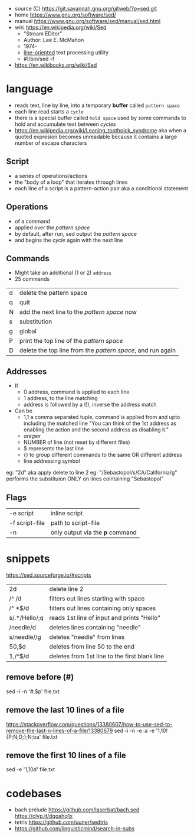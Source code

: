 - source (C) https://git.savannah.gnu.org/gitweb/?p=sed.git
- home https://www.gnu.org/software/sed/
- manual https://www.gnu.org/software/sed/manual/sed.html
- wiki https://en.wikipedia.org/wiki/Sed
  - "Stream EDitor"
  - Author: Lee E. McMahon
  - 1974-
  - _line-oriented_ text processing utility
  - #!/bin/sed -f

- https://en.wikibooks.org/wiki/Sed

* language

- reads text, line by line, into a temporary *buffer* called ~pattern space~
- each line read starts a =cycle=
- there is a special buffer called ~hold space~ used by some commands
  to hold and accumulate text between /cycles/
- https://en.wikipedia.org/wiki/Leaning_toothpick_syndrome
  aka when a quoted expresion becomes unreadable
  because it contains a large number of escape characters

** Script
- a series of operations/actions
- the "body of a loop" that iterates through lines
- each line of a script is a pattern-action pair
  aka a conditional statement
** Operations
- of a command
- applied over the /pattern space/
- by default, after run, sed output the /pattern space/
- and begins the /cycle/ again with the next line
** Commands
- Might take an additional (1 or 2) =address=
- 25 commands
|---+-------------------------------------------------------------|
| d | delete the pattern space                                    |
| q | quit                                                        |
| N | add the next line to the /pattern space/ now                |
| s | substitution                                                |
| g | global                                                      |
| P | print the top line of the /pattern space/                   |
| D | delete the top line from the /pattern space/, and run again |
|---+-------------------------------------------------------------|
** Addresses

- If
  - 0 address, command is applied to each line
  - 1 address, to the line matching
  - address is followed by a (!), inverse the address match

- Can be
  - 1,1 a comma separated tuple, command is applied from and upto including the matched line
    "You can think of the 1st address as enabling the action and the second address as disabling it."
  - /aregex/
  - NUMBER of line (not reset by different files)
  - $ represents the last line
  - {} to group different commands to the same OR different address
  - line addressing symbol

eg: "2d" aka apply delete to line 2
eg: "/Sebastopol/s/CA/California/g" performs the substituion ONLY on lines cointaining "Sebastopol"


** Flags
|----------------+---------------------------------|
| -e script      | inline script                   |
| -f script-file | path to script-file             |
| -n             | only output via the *p* command |
|----------------+---------------------------------|


* snippets
https://sed.sourceforge.io/#scripts
|---------------+-----------------------------------------------|
| 2d            | delete line 2                                 |
| /^ /d         | filters out lines starting with space         |
| /^ *$/d       | filters out lines containing only spaces      |
| s/.*/Hello/;q | reads 1st line of input and prints "Hello"    |
| /needle/d     | deletes lines containing "needle"             |
| s/needle//g   | deletes "needle" from lines                   |
| 50,$d         | deletes from line 50 to the end               |
| 1,/^$/d       | deletes from 1st line to the first blank line |
|---------------+-----------------------------------------------|
** remove before (#)
  sed -i -n '/#/,$p' file.txt
** remove the last 10 lines of a file
  https://stackoverflow.com/questions/13380607/how-to-use-sed-to-remove-the-last-n-lines-of-a-file/13380679
  sed -i -n -e :a -e '1,10!{P;N;D;};N;ba' file.txt
** remove the first 10 lines of a file
  sed -e '1,10d' file.txt
* codebases
- bach prelude https://github.com/laserbat/bach.sed https://clyp.it/dqgahq1x
- tetris https://github.com/uuner/sedtris
- https://github.com/linguisticmind/search-in-subs
